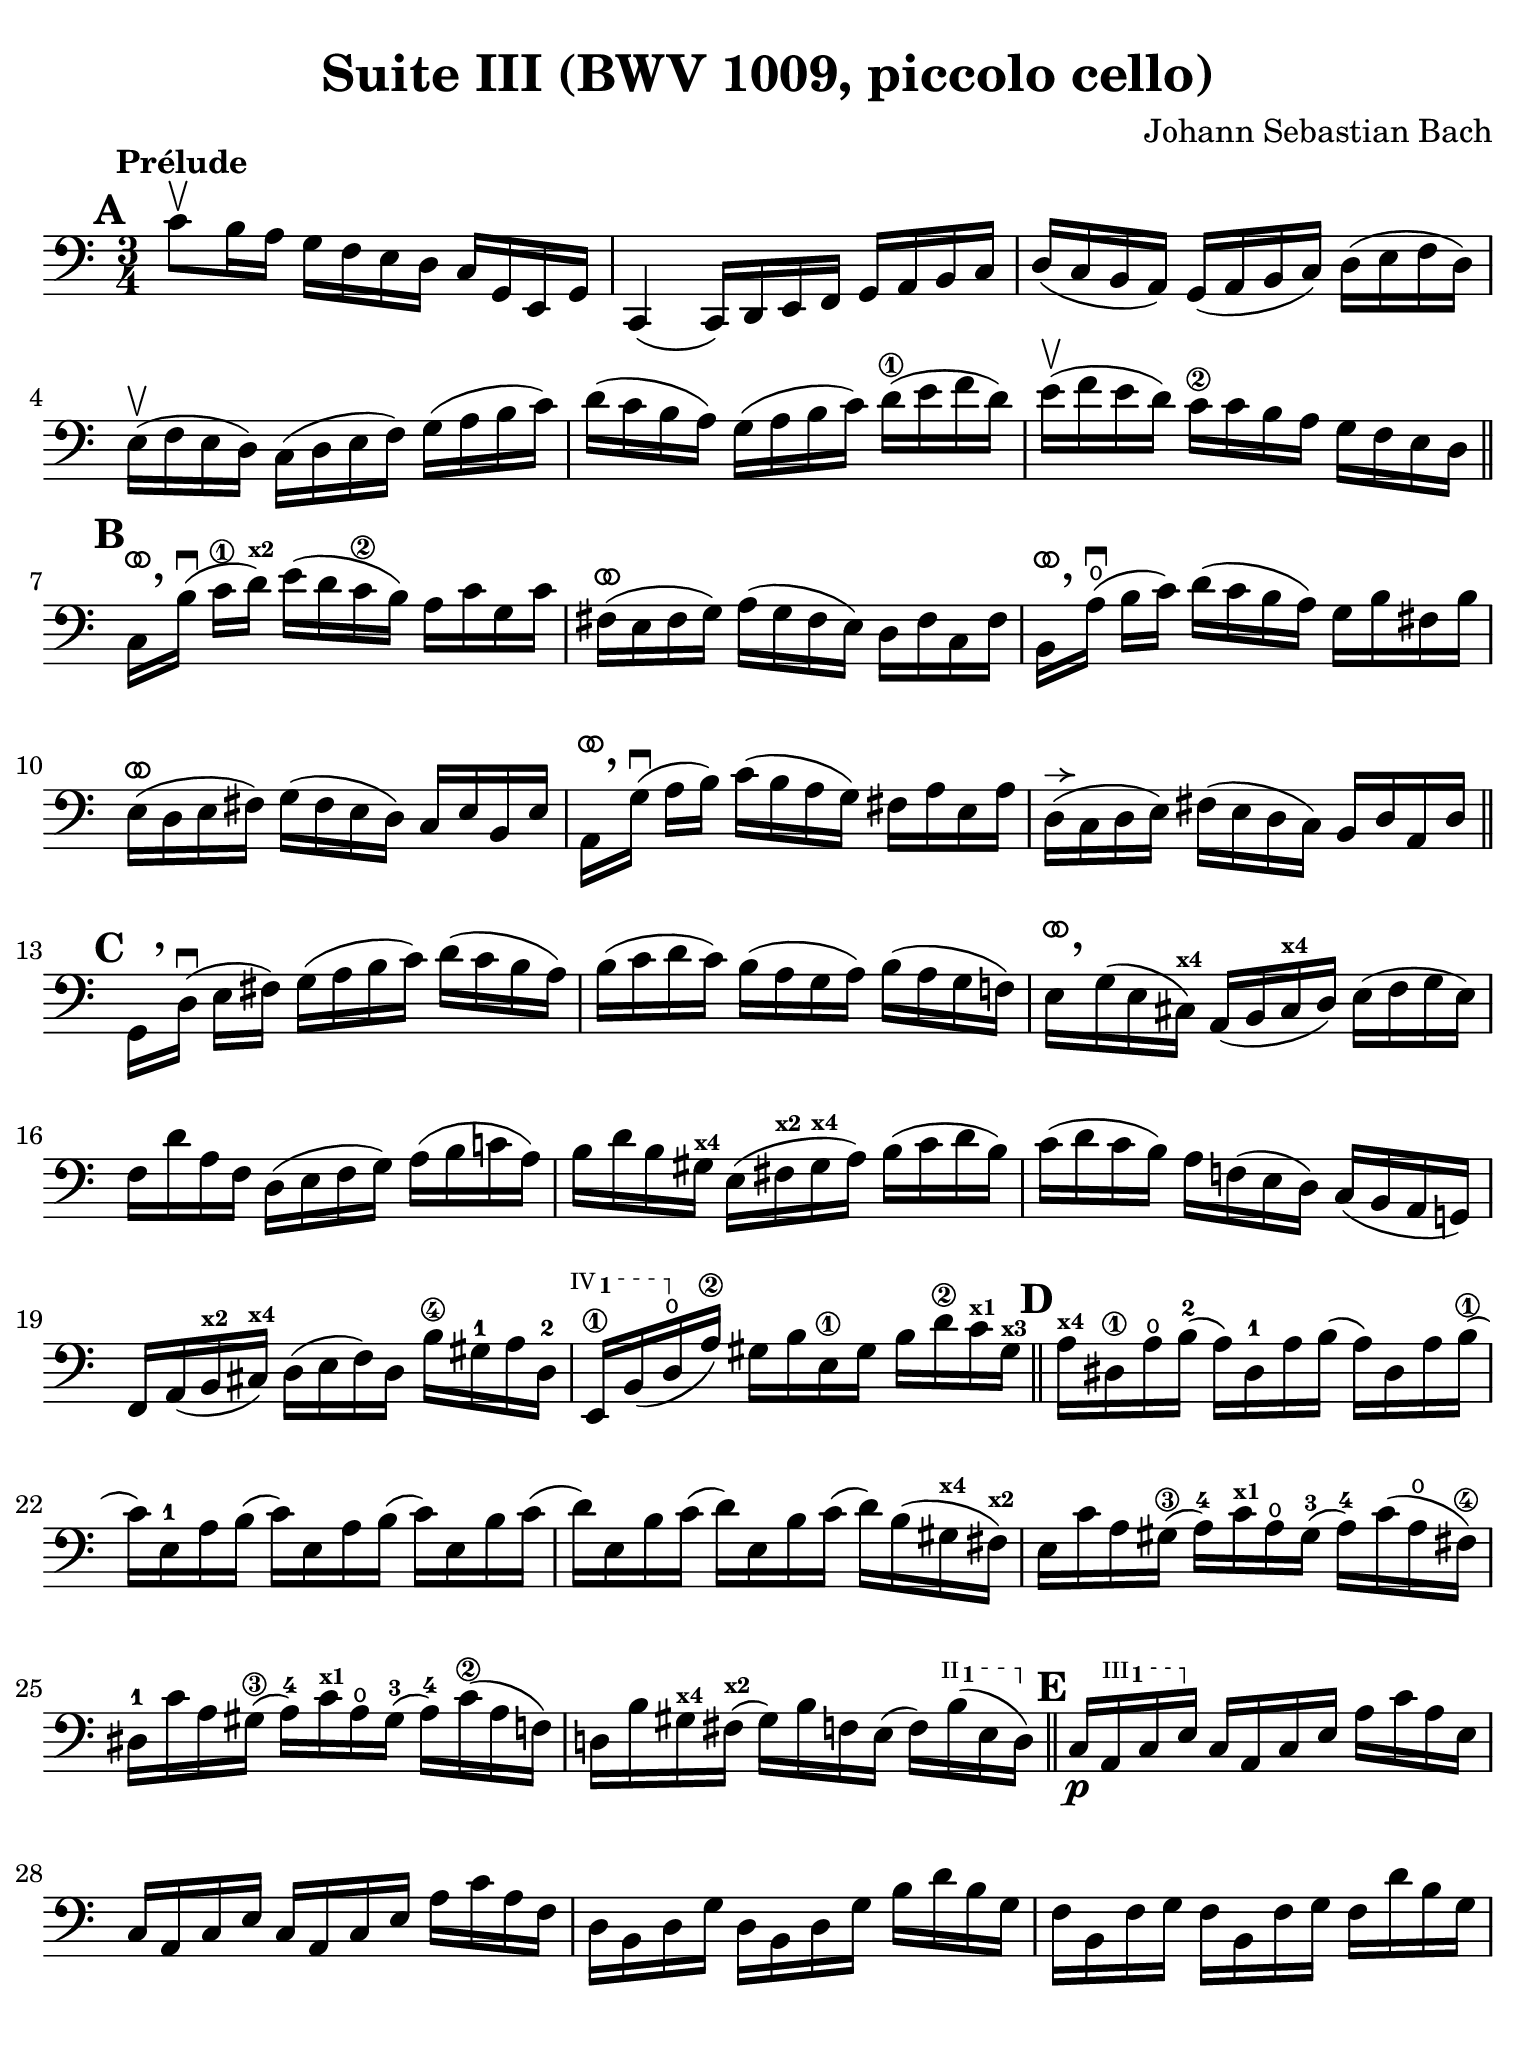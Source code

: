 #(set-global-staff-size 21)

\version "2.24.0"

\header {
  title = "Suite III (BWV 1009, piccolo cello)"
  composer = "Johann Sebastian Bach"
  tagline  = ""
}

\language "italiano"

% iPad Pro 12.9

\paper {
  paper-width  = 195\mm
  paper-height = 260\mm
  indent = #0
  page-count = #3
  line-width = #184
  print-page-number = ##f
  ragged-last-bottom = ##t
  ragged-bottom = ##f
%  ragged-last = ##t
}

% \phrasingSlurDashed
% \SlurDashed
% \slurSolid

allongerUne = \markup {
  \center-column {
    \combine
    \draw-line #'(-2 . 0)
    \arrow-head #X #RIGHT ##f
  }
}

ringsps = #"
  0.15 setlinewidth
  0.9 0.6 moveto
  0.4 0.6 0.5 0 361 arc
  stroke
  1.0 0.6 0.5 0 361 arc
  stroke
  "

vibrato = \markup {
  \with-dimensions #'(-0.2 . 1.6) #'(0 . 1.2)
  \postscript #ringsps
}

startModernBarre =
#(define-event-function (fretnum partial)
   (number? number?)
    #{
      \tweak bound-details.left.text
        \markup
          \teeny \concat {
          #(format #f "~@r" fretnum)
          \hspace #.2
          \lower #.3 \small \bold \fontsize #-2 #(number->string partial)
          \hspace #.5
        }
      \tweak font-size -1
      \tweak font-shape #'upright
      \tweak style #'dashed-line
      \tweak dash-fraction #0.3
      \tweak dash-period #1
      \tweak bound-details.left.stencil-align-dir-y #0.35
      \tweak bound-details.left.padding 2.5 % was 0.25
      \tweak bound-details.left.attach-dir -1
      \tweak bound-details.left-broken.text ##f
      \tweak bound-details.left-broken.attach-dir -1
      %% adjust the numeric values to fit your needs:
      \tweak bound-details.left-broken.padding 0.5 %% was 1.5
      \tweak bound-details.right-broken.padding 0
      \tweak bound-details.right.padding 0.25
      \tweak bound-details.right.attach-dir 2
      \tweak bound-details.right-broken.text ##f
      \tweak bound-details.right.text
        \markup
          \with-dimensions #'(0 . 0) #'(-.3 . 0) %% was (0 . -1)
          \draw-line #'(0 . -1)
      \startTextSpan
   #})

stopBarre = \stopTextSpan

% Analysis brackets under the staff

\layout {
  \context {
    \Voice
    \consists "Horizontal_bracket_engraver"
  }
}

\score {
  \new Staff {%\with{instrumentName=#"Piccolo"}{
    \override Hairpin.to-barline = ##f
    \override Beam.auto-knee-gap = #2
    \override Parentheses.padding = #0.1
    \override Parentheses.font-size = #-1
    \override BreathingSign.text = \markup {
      \translate #'(-1.75 . 1.6)
      \musicglyph "scripts.rcomma"
    }

    \tempo "Prélude"
    \time 3/4
    \key do \major
    \clef "bass"
    
      \mark \default
      do'8\upbow si16 la16 sol16 fa16 mi16 re16 do16 sol,16 mi,16 sol,16
    | do,4( do,16) re,16 mi,16 fa,16 sol,16 la,16 si,16 do16
    | re16( do16 si,16 la,16) sol,16( la,16 si,16 do16) re16( mi16 fa16 re16)
    | mi16(\upbow fa16 mi16 re16) do16( re16 mi16 fa16) sol16( la16 si16 do'16)
    | re'16( do'16 si16 la16) sol16( la16 si16 do'16) re'16(\1 mi'16 fa'16 re'16)
    | mi'16(\upbow fa'16 mi'16 re'16) do'16\2 do'16 si16 la16 sol16 fa16 mi16 re16
    \bar "||" \mark \default
      do16[^\vibrato \breathe si16]\downbow( do'16\1 re'16)^\markup{\teeny\bold x2} 
      mi'16( re'16 do'16\2 si16) la16 do'16 sol16 do'16
    | fad16(^\vibrato mi16 fad16 sol16) la16( sol16 fad16 mi16) re16 fad16 do16 fad16
    | si,16[^\vibrato \breathe la16\open](\downbow si16 do'16) re'16( do'16 si16 la16) sol16 si16 fad16 si16
    | mi16(^\vibrato re16 mi16 fad16) sol16( fad16 mi16 re16) do16 mi16 si,16 mi16
    | la,16[^\vibrato \breathe sol16](\downbow la16 si16) do'16( si16 la16 sol16) fad16 la16 mi16 la16
    | re16(^\allongerUne do16 re16 mi16) fad16( mi16 re16 do16) si,16 re16 la,16 re16
    \bar "||" \mark \default
      sol,16_[ \breathe re16]\downbow( mi16 fad16) sol16( la16 si16 do'16) re'16( do'16 si16 la16)
    | si16( do'16 re'16 do'16) si16( la16 sol16 la16) si16( la16 sol16 fa!16)
    | mi16[^\vibrato \breathe sol16( mi16 dod16)]^\markup{\teeny\bold x4} 
      la,16( si,16 dod16^\markup{\teeny\bold x4} re16) mi16( fa16 sol16 mi16)
    | fa16 re'16 la16 fa16 re16( mi16 fa16 sol16) la16( si16 do'!16 la16)
    | si16 re'16 si16 sold16^\markup{\bold\teeny x4} mi16( fad16^\markup{\bold\teeny x2} 
      sold16^\markup{\bold\teeny x4} la16) si16( do'16 re'16 si16)
    | do'16( re'16 do'16 si16) la16 fa!16( mi16 re16) do16( si,16 la,16 sol,!16)
    | fa,16 la,16( si,16^\markup{\teeny\bold x2} dod16)^\markup{\teeny\bold x4} 
      re16( mi16 fa16) re16 si16\4 sold16-1 la16 re16-2
    \startModernBarre #4 #1 mi,16\1 si,16( re16\open \stopBarre la16)\2 
    sold16 si16 mi16\1 sold16 si16 re'16\2 do'16^\markup{\teeny\bold x1} 
    sold16^\markup{\teeny\bold x3}
    \bar "||" \mark \default
      la16^\markup{\teeny\bold x4} red16\1 la16\open si16(-2 la16) red16-1 la16 si16( 
      la16) red16 la16 si16(\1
    | do'16) mi16-1 la16 si16( do'16) mi16 la16 si16( do'16) mi16 si16 do'16(
    | re'16) mi16 si16 do'16( re'16) mi16 si16 do'16( re'16) si16( 
      sold16^\markup{\teeny\bold x4} fad16)^\markup{\teeny\bold x2}
    | mi16 do'16 la16 sold16(\3 la16)-4 do'16^\markup{\teeny\bold x1} 
      la16\open sold16(-3 la16)-4 do'16( la16\open fad16)\4
    | red16-1 do'16 la16 sold16(\3 la16)-4 do'16^\markup{\teeny\bold x1} 
      la16\open sold16(-3 la16)-4 do'16(\2 la16 fa!16)
    | re!16 si16 sold16^\markup{\teeny\bold x4} fad16(^\markup{\teeny\bold x2} 
      sold16) si16 fa!16 mi16( fa16) \startModernBarre #2 #1 si16( mi16 re16) \stopBarre %re16)
    \bar "||" \mark \default
      do16\p \startModernBarre #3 #1 la,16 
      do16 mi16 \stopBarre do16 la,16 do16 mi16 la16 do'16 la16 mi16
    | do16 la,16 do16 mi16 do16 la,16 do16 mi16 la16 do'16 la16 fa16
    | re16 si,16 re16 sol16 re16 si,16 re16 sol16 si16 re'16 si16 sol16
    | fa16 si,16 fa16 sol16 fa16 si,16 fa16 sol16 fa16 re'16 si16 sol16
    | mi16 do16 mi16 sol16 mi16 do16 mi16 sol16 sib16^\markup{\bold\teeny x1}
      re'16 sib16 sol16
    | mi16 do16 mi16 sol16 mi16 do16 mi16 sol16 do'16 sib16^\markup{\bold\teeny x1} la16 sol16
    \bar "||" \mark \default
      la16\mf^\allongerUne fa16( mi16 fa16 sol16 la16 si!16 do'16 re'16) la16 fa16 re16
    | sol16_\markup{\small\italic talon} mi16( re16 mi16 fa16 sol16 la16 si16 do'16) la16 mi16 do16
    \bar "||" \mark \default
      fa16\> re16 fa16 sol16( fa16) re16 fa16 sol16( fa16) do16 fa16 sol16(
    | fa16) si,16 fa16 sol16( fa16) la,16 fa16 sol16( fa16) sol,16 fa16 sol16(
    \bar "||" \mark \default
      mi16)\! sol,16 do,16( sol,16 mi16) sol,16 do,16( sol,16 mi16) re16 do16 si,16
      \startModernBarre #3 #1 la,16( mi16 \stopBarre 
      do'16) mi16 la,16( mi16 do'16) mi16 la,16 sol16 fa16 mi16
    | fa16 \startModernBarre #4 #1 la,16 re,16( la,16 \stopBarre 
      fa16) la,16 re,16_( la,16 fa16) mi16 re16 do16\2
    | si,16(^\markup{\teeny III__1} fad16 
      re'16) fad16 si,16( fad16 re'16) fad16 si,16 la16 sol16 fad16
    | sol16 \startModernBarre #4 #1 si,16 mi,16( si,16 \stopBarre 
      sol16) si,16 mi,16_( si,16 sol16) fa!16\2 mi16 re16
      \startModernBarre #4 #1 do16( sol16 \stopBarre mi'16)-3 sol16 
      do16( sol16 mi'16) sol16 do16 sib16-4 la16 sol16
    | la16-3 do16-1 fa,16(-1 do16 la16) do16 fa,16_( do16 la16) sol16 fa16\2 mi16
      re16( la16 fa'16)\1 la16 re16( la16 fa'16) la16 re16 la16 si16-2 do'16
    \bar "||" \mark \default
      sol,16(\open si16 fa'16) si16 sol,16( si16 fa'16) si16 sol,16( si16 fa'16) si16
    | sol,16( do'16-3 mi'16)\open do'16 sol,16( do'16 mi'16) do'16 sol,16( do'16 mi'16) do'16
    | sol,16( do'16\2 re'16) do'16 sol,16( si16 re'16) si16 sol,16( la16 re'16) la16
    | sol,16( si16 re'16) si16 sol,16( si16 sol'16) si16 sol,16( si16 re'16) si16 
    | sol,16( si16 do'16) si16  sol,16( la16 do'16) la16 sol,16( sol16 do'16) sol16
    | sol,16( la16 do'16) la16 sol,16( la16 fa'16)\1 la16 sol,16( la16 do'16)\2 la16
    | sol,16( la16 si16) la16 sol,16( sol16 si16) sol16 sol,16( fa16 si16) fa16
    | sol,16( sol16 si16) sol16 sol,16( sol16\2 mi'16) sol16 sol,16( sol16\4 si16) sol16
    | sol,16( sol16 la16) sol16 sol,16( fa16 la16) fa16 sol,16( mi16 la16) mi16
    | sol,16( fa16 la16) fa16 sol,16( fa16 re'16) fa16 sol,16( fa16 la16) fa16
    | sol,16( fa16 si16) fa16 sol,16( fa16 re'16) fa16 sol,16( fa16 si16) fa16
    | sol,16( mi16 do'16) mi16 sol,16( mi16 mi'16)\open mi16 sol,16( mi16 do'16) mi16
    | sol,16( fa16 si16) fa16 sol,16( fa16 re'16) fa16 sol,16( fa16 la16) fa16
    | sol,16( mib16\1 do'16)-3 mib16 sol,16( mib16 mib'16)^\markup{\bold\teeny xx4} 
      mib16 sol,16( mib16 do'16) mib16
    | sol,16( fad16\3 do'16) fad16 sol,16( re16 do'16) re16 sol,16( mi!16 do'16) mi16
    | sol,16( fad16 do'16) fad16  sol,16( mi16 do'16) mi16 sol,16( fad16 do'16) fad16 
    \bar "||" \mark \default
      \stemDown sol,16[ \breathe sol16(] \stemNeutral si16 la16 sol16 fa!16 mi16 re16) sol16 mi16\startGroup sol16 re16
    | sol16 dod16\3\stopGroup sol16 la16( sol16) dod16 sol16 la16( sol16) dod16 sol16 la16(
    | fa16)\2 re16 la16( sol16 fa16 mi16 re16 do!16) fa16 re16\startGroup fa16 do16 
    | fa16 si,16\stopGroup fa16 sol16( fa16) si,16 fa16 sol16( fa16) si,16 fa16 sol16(
    | mi16) do16 sol16( fa16 mi16 re16 do16 si,16) do16 la,16\startGroup do16 sol,16
    | do16\1 fad,16\stopGroup do16 re16( do16) fad,16  do16 re16( do16) fad,16 do16 re16
    | si,16\3 sol,16 si,16 re16 si,16 sol,16 si,16 re16 si,16 fa,!16 si,16 re16
    | sib,16 mi,16 sib,16 do16( sib,16) mi,16 sib,16 do16( sib,16) mi,16 sib,16 do16
    | la,16 fa,16 la,16 do16 la,16 fa,16 la,16 do16 la,16 mi,16 la,16 do16
    | si,!16 re,16 si,16 fa16 si,16 re,16 si,16 fa16 si,16 re,16 si,16 fa16
    \bar "||" \mark \default
      mi16 do,16\< re,16 mi,16 fa,16 sol,16 la,16 si,16 do16 re16 mi16 fa16
    | sol16\! mi16 do16(\< re16 mi16 fa16 sol16 la16 sib16^\markup{\bold\teeny x1} 
       la16)\! sib16 sol16
    | la16 fa16 re16(\< mi16 fa16 sol16 la16 si!16 do'16 si16)\! do'16 la16
    | si16 sol16 mi16(\< fa16 sol16 la16 si16 do'16 re'16 do'16)\! re'16 si16
    | do'16 la16 fa16(\< sol16 la16 si16 do'16 re'16 mi'16 re'16)\! mi'16 do'16
    | si16(\> la16 si16) sol16 fa16( mi16 fa16) re16 si,16( la,16 si,16) sol,16\!
    \bar "||" \mark \default
      <<si4 re4 sol,4 fa,4\f>> r4 r4
    | mi,16\downbow do'16( si16 la16) sol16 fa16 mi16 re16 do16 sol,16 mi,16 sol,16
    | <<la4 sol4 sol,4 mib,4\f>> r4 r4
    | <<si4 fa4 sol,4 re,4>> r4 r4
    | <<do'4 mi4 sol,4 do,4>> <<{do'4( si4)}\\{<<re2 sol,2>>}>>
    | <<do'4( mi4 sol,4 do,4>> do'16) mi16( do'16 re'16) do'16( mi16 do'16) re'16
    | <<sib4(\1 mi4-2 sol,4 do,4>> sib16) mi16( sib16-2 do'16)-3 sib16( mi16 sib16) do'16
    | 
    <<la4(fa4 la,4 do,4>> la16) fa16( mi16 fa16) la16 fa16( mi16 fa16)
    | <<{si!4( si16) do'16( si16 do'16 si16 do'16 si16 do'16)}\\
        {<<re4( lab,4 do,4>> re16) mi16( re16 mi16 re16 mi16 re16 mi16)}>> 
    | <<\appoggiatura {\hide Stem \parenthesize do'4 \undo \hide Stem} si2.-+( re2.>>
      \grace{la16 si16)}
    | do'8 si16 la16 sol16 fa16 mi16 re16 do16 sol,16 mi,16 sol,16     
    | <<do'4 mi4 sol,4 do,4>> r4 r4
     \bar "|."
  }
}
